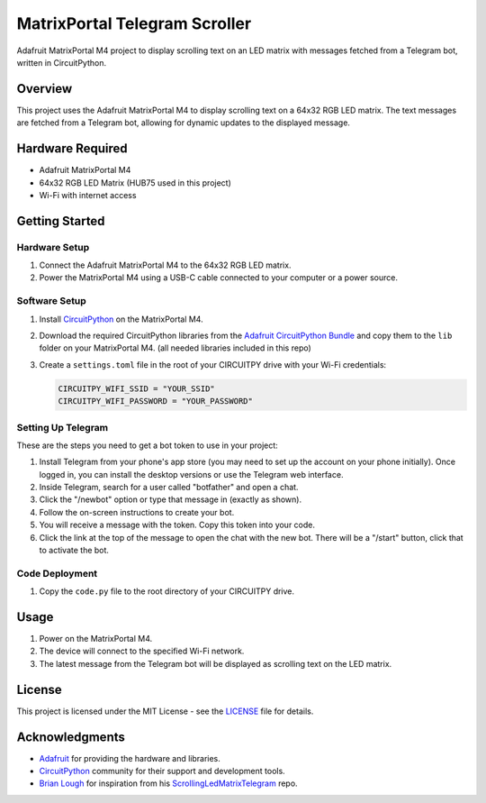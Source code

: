 MatrixPortal Telegram Scroller
==============================

Adafruit MatrixPortal M4 project to display scrolling text on an LED matrix with messages fetched from a Telegram bot, written in CircuitPython.

.. raw:: html

   <div align="center">
       <img src="https://github.com/Fr4nkFletcher/MatrixPortal_Telegram_Scroller/blob/main/demo.gif" alt="Scrolling text on LED matrix">
   </div>
  

Overview
--------

This project uses the Adafruit MatrixPortal M4 to display scrolling text on a 64x32 RGB LED matrix. The text messages are fetched from a Telegram bot, allowing for dynamic updates to the displayed message.

.. image:: https://cdn-learn.adafruit.com/assets/assets/000/111/881/original/led_matrices_Adafruit_MatrixPortal_M4_Pinout.png?1653078587
   :alt: Scrolling text on LED matrix
   :align: center

Hardware Required
-----------------

- Adafruit MatrixPortal M4
- 64x32 RGB LED Matrix (HUB75 used in this project)
- Wi-Fi with internet access

Getting Started
---------------

Hardware Setup
~~~~~~~~~~~~~~

1. Connect the Adafruit MatrixPortal M4 to the 64x32 RGB LED matrix.
2. Power the MatrixPortal M4 using a USB-C cable connected to your computer or a power source.

Software Setup
~~~~~~~~~~~~~~

1. Install `CircuitPython <https://circuitpython.org/board/matrixportal_m4/>`_ on the MatrixPortal M4.
2. Download the required CircuitPython libraries from the `Adafruit CircuitPython Bundle <https://circuitpython.org/libraries>`_ and copy them to the ``lib`` folder on your MatrixPortal M4. (all needed libraries included in this repo)
3. Create a ``settings.toml`` file in the root of your CIRCUITPY drive with your Wi-Fi credentials:

   .. code-block:: toml

      CIRCUITPY_WIFI_SSID = "YOUR_SSID"
      CIRCUITPY_WIFI_PASSWORD = "YOUR_PASSWORD"

Setting Up Telegram
~~~~~~~~~~~~~~~

These are the steps you need to get a bot token to use in your project:

1. Install Telegram from your phone's app store (you may need to set up the account on your phone initially). Once logged in, you can install the desktop versions or use the Telegram web interface.
2. Inside Telegram, search for a user called "botfather" and open a chat.
3. Click the "/newbot" option or type that message in (exactly as shown).
4. Follow the on-screen instructions to create your bot.
5. You will receive a message with the token. Copy this token into your code.
6. Click the link at the top of the message to open the chat with the new bot. There will be a "/start" button, click that to activate the bot.

Code Deployment
~~~~~~~~~~~~~~~

1. Copy the ``code.py`` file to the root directory of your CIRCUITPY drive.

Usage
-----

1. Power on the MatrixPortal M4.
2. The device will connect to the specified Wi-Fi network.
3. The latest message from the Telegram bot will be displayed as scrolling text on the LED matrix.

License
-------

This project is licensed under the MIT License - see the `LICENSE <LICENSE>`_ file for details.

Acknowledgments
---------------

- `Adafruit <https://www.adafruit.com/>`_ for providing the hardware and libraries.
- `CircuitPython <https://circuitpython.org/>`_ community for their support and development tools.
- `Brian Lough <https://github.com/witnessmenow>`_ for inspiration from his `ScrollingLedMatrixTelegram <https://github.com/witnessmenow/ScrollingLEDMatrixTelegram>`_ repo.
